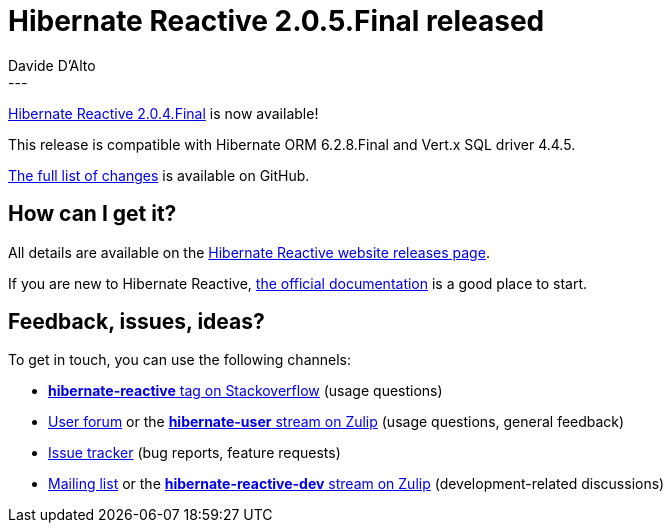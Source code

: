 = Hibernate Reactive 2.0.5.Final released
Davide D'Alto
:awestruct-tags: [ "Hibernate Reactive", "Releases" ]
:awestruct-layout: blog-post
---

:getting-started: http://hibernate.org/reactive/documentation/2.0/reference/html_single/#getting-started
:release: https://github.com/hibernate/hibernate-reactive/releases/tag/2.0.5

https://hibernate.org/reactive/releases/2.0/#getting_started[Hibernate Reactive 2.0.4.Final] is now available!

This release is compatible with Hibernate ORM 6.2.8.Final and Vert.x SQL driver 4.4.5. 

{release}[The full list of changes] is available on GitHub.

== How can I get it?

All details are available on the 
link:https://hibernate.org/reactive/releases/2.0/#get-it[Hibernate Reactive website releases page].

If you are new to Hibernate Reactive, {getting-started}[the official documentation] is a good place to start.

== Feedback, issues, ideas?

To get in touch, you can use the following channels:

* http://stackoverflow.com/questions/tagged/hibernate-reactive[**hibernate-reactive** tag on Stackoverflow] (usage questions)
* https://discourse.hibernate.org/c/hibernate-reactive[User forum] or the https://hibernate.zulipchat.com/#narrow/stream/132096-hibernate-user[**hibernate-user** stream on Zulip] (usage questions, general feedback)
* https://github.com/hibernate/hibernate-reactive/issues[Issue tracker] (bug reports, feature requests)
* http://lists.jboss.org/pipermail/hibernate-dev/[Mailing list] or the https://hibernate.zulipchat.com/#narrow/stream/205413-hibernate-reactive-dev[**hibernate-reactive-dev** stream on Zulip] (development-related discussions)
